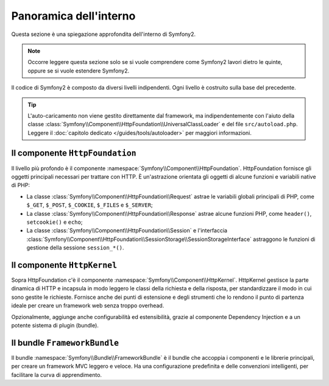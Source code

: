 .. index::
   single: Interno

Panoramica dell'interno
=======================

Questa sezione è una spiegazione approfondita dell'interno di Symfony2.

.. note::

    Occorre leggere questa sezione solo se si vuole comprendere come Symfony2
    lavori dietro le quinte, oppure se si vuole estendere Symfony2.

Il codice di Symfony2 è composto da diversi livelli indipendenti. Ogni livello
è costruito sulla base del precedente.

.. tip::

    L'auto-caricamento non viene gestito direttamente dal framework, ma
    indipendentemente con l'aiuto della classe
    :class:`Symfony\\Component\\HttpFoundation\\UniversalClassLoader` e
    del file ``src/autoload.php``. Leggere il :doc:`capitolo dedicato
    </guides/tools/autoloader>` per maggiori informazioni.

Il componente ``HttpFoundation``
--------------------------------

Il livello più profondo è il componente :namespace:`Symfony\\Component\\HttpFoundation`.
HttpFoundation fornisce gli oggetti principali necessari per trattare con HTTP. È
un'astrazione orientata gli oggetti di alcune funzioni e variabili native di PHP:

* La classe :class:`Symfony\\Component\\HttpFoundation\\Request` astrae le
  variabili globali principali di PHP, come ``$_GET``, ``$_POST``, ``$_COOKIE``,
  ``$_FILES`` e ``$_SERVER``;

* La classe :class:`Symfony\\Component\\HttpFoundation\\Response` astrae alcune
  funzioni PHP, come ``header()``, ``setcookie()`` e ``echo``;

* La classe :class:`Symfony\\Component\\HttpFoundation\\Session` e l'interfaccia
  :class:`Symfony\\Component\\HttpFoundation\\SessionStorage\\SessionStorageInterface`
  astraggono le funzioni di gestione della sessione ``session_*()``.

.. seealso::

    Approfondimento sul componente :doc:`HttpFoundation <http_foundation>`.

Il componente ``HttpKernel``
----------------------------

Sopra HttpFoundation c'è il componente :namespace:`Symfony\\Component\\HttpKernel`.
HttpKernel gestisce la parte dinamica di HTTP e incapsula in modo leggero
le classi della richiesta e della risposta, per standardizzare il modo in cui sono gestite
le richieste. Fornisce anche dei punti di estensione e degli strumenti che lo
rendono il punto di partenza ideale per creare un framework web senza troppo
overhead.

Opzionalmente, aggiunge anche configurabilità ed estensibilità, grazie al
componente Dependency Injection e a un potente sistema di plugin (bundle).

.. seealso::

    Approfondimento sul componente :doc:`HttpKernel <kernel>`. Approfondimento
    sul componente :doc:`Dependency Injection </guides/dependency_injection/index>`
    e sui :doc:`Bundle </guides/bundles/index>`.

Il bundle ``FrameworkBundle``
-----------------------------

Il bundle :namespace:`Symfony\\Bundle\\FrameworkBundle` è il bundle che accoppia
i componenti e le librerie principali, per creare un framework MVC leggero e
veloce. Ha una configurazione predefinita e delle convenzioni intelligenti, per
facilitare la curva di apprendimento.
